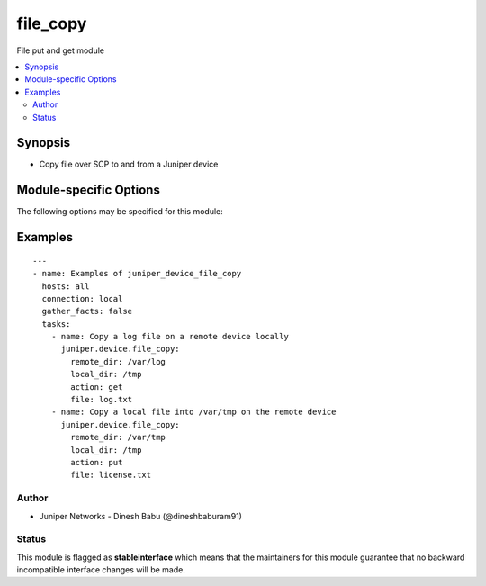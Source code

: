 .. _file_copy:

file_copy
+++++++++
File put and get module



.. contents::
   :local:
   :depth: 2


Synopsis
--------


* Copy file over SCP to and from a Juniper device


.. _module-specific-options-label:

Module-specific Options
-----------------------
The following options may be specified for this module:

.. raw:: html

    <table border=1 cellpadding=4>

    <tr>
    <th class="head">parameter</th>
    <th class="head">type</th>
    <th class="head">required</th>
    <th class="head">default</th>
    <th class="head">choices</th>
    <th class="head">comments</th>
    </tr>

    <tr>
    <td>action<br/><div style="font-size: small;"></div></td>
    <td>str</td>
    <td>yes</td>
    <td></td>
    <td></td>
    <td>
        <div>Type of operation to execute, currently only support get and put</div>
    </td>
    </tr>

    <tr>
    <td>file<br/><div style="font-size: small;"></div></td>
    <td>str</td>
    <td>yes</td>
    <td></td>
    <td></td>
    <td>
        <div>Name of the file to copy to/from the remote device</div>
    </td>
    </tr>

    <tr>
    <td>local_dir<br/><div style="font-size: small;"></div></td>
    <td>str</td>
    <td>yes</td>
    <td></td>
    <td></td>
    <td>
        <div>path of the local directory where the file is located or needs to be copied to</div>
    </td>
    </tr>

    <tr>
    <td>remote_dir<br/><div style="font-size: small;"></div></td>
    <td>str</td>
    <td>yes</td>
    <td></td>
    <td></td>
    <td>
        <div>path of the directory on the remote device where the file is located or needs to be copied to</div>
    </td>
    </tr>

    </table>
    </br>

.. _file_copy-examples-label:

Examples
--------

::


    ---
    - name: Examples of juniper_device_file_copy
      hosts: all
      connection: local
      gather_facts: false
      tasks:
        - name: Copy a log file on a remote device locally
          juniper.device.file_copy:
            remote_dir: /var/log
            local_dir: /tmp
            action: get
            file: log.txt
        - name: Copy a local file into /var/tmp on the remote device
          juniper.device.file_copy:
            remote_dir: /var/tmp
            local_dir: /tmp
            action: put
            file: license.txt





Author
~~~~~~

* Juniper Networks - Dinesh Babu (@dineshbaburam91)




Status
~~~~~~

This module is flagged as **stableinterface** which means that the maintainers for this module guarantee that no backward incompatible interface changes will be made.

